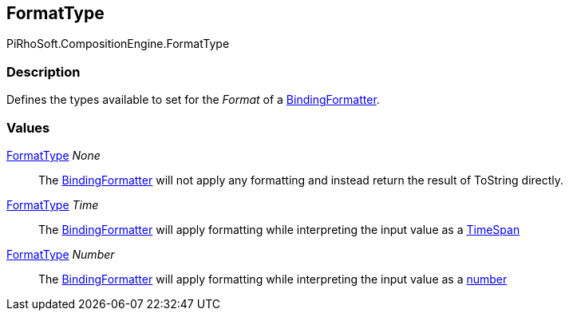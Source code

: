 [#reference/binding-formatter-format-type]

## FormatType

PiRhoSoft.CompositionEngine.FormatType

### Description

Defines the types available to set for the _Format_ of a <<reference/binding-formatter,BindingFormatter>>.

### Values

<<reference/binding-formatter-format-type.html,FormatType>> _None_::

The <<reference/binding-formatter,BindingFormatter>> will not apply any formatting and instead return the result of ToString directly.

<<reference/binding-formatter-format-type.html,FormatType>> _Time_::

The <<reference/binding-formatter,BindingFormatter>> will apply formatting while interpreting the input value as a https://docs.microsoft.com/en-us/dotnet/standard/base-types/custom-date-and-time-format-strings[TimeSpan^]

<<reference/binding-formatter-format-type.html,FormatType>> _Number_::

The <<reference/binding-formatter,BindingFormatter>> will apply formatting while interpreting the input value as a https://docs.microsoft.com/en-us/dotnet/standard/base-types/custom-numeric-format-strings[number^]
